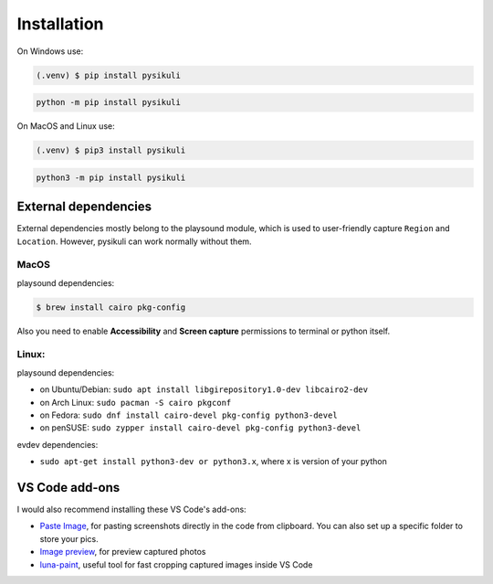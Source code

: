 ===============
Installation
===============
On Windows use:

.. code-block:: console

   (.venv) $ pip install pysikuli

.. code-block:: console

   python -m pip install pysikuli

On MacOS and Linux use:

.. code-block:: console

   (.venv) $ pip3 install pysikuli

.. code-block:: console

   python3 -m pip install pysikuli

External dependencies
======================
External dependencies mostly belong to the playsound module, which is used to user-friendly capture ``Region`` and ``Location``. However, pysikuli can work normally without them.

MacOS
------
playsound dependencies:

.. code-block:: console
   
   $ brew install cairo pkg-config

Also you need to enable **Accessibility** and **Screen capture** permissions to terminal or python itself.

Linux:
-------
playsound dependencies:

- on Ubuntu/Debian: ``sudo apt install libgirepository1.0-dev libcairo2-dev``
- on Arch Linux: ``sudo pacman -S cairo pkgconf``
- on Fedora: ``sudo dnf install cairo-devel pkg-config python3-devel``
- on penSUSE: ``sudo zypper install cairo-devel pkg-config python3-devel``

evdev dependencies:

- ``sudo apt-get install python3-dev or python3.x``, where x is version of your python

VS Code add-ons
===============
I would also recommend installing these VS Code's add-ons:

.. _vs_addons:

- `Paste Image <https://marketplace.visualstudio.com/items?itemName=mushan.vscode-paste-image>`_, for pasting screenshots directly in the code from clipboard. You can also set up a specific folder to store your pics.
- `Image preview <https://marketplace.visualstudio.com/items?itemName=kisstkondoros.vscode-gutter-preview>`_, for preview captured photos
- `luna-paint <https://marketplace.visualstudio.com/items?itemName=Tyriar.luna-paint>`_, useful tool for fast cropping captured images inside VS Code
